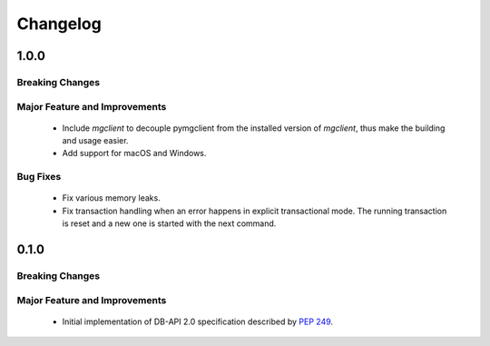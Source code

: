 =========
Changelog
=========

######
1.0.0
######


****************
Breaking Changes
****************

******************************
Major Feature and Improvements
******************************

  * Include `mgclient` to decouple pymgclient from the installed version of
    `mgclient`, thus make the building and usage easier.
  * Add support for macOS and Windows.

*********
Bug Fixes
*********

  * Fix various memory leaks.
  * Fix transaction handling when an error happens in explicit transactional
    mode. The running transaction is reset and a new one is started with the
    next command.

######
0.1.0
######


****************
Breaking Changes
****************

******************************
Major Feature and Improvements
******************************

  * Initial implementation of DB-API 2.0 specification described by :pep:`249`.
